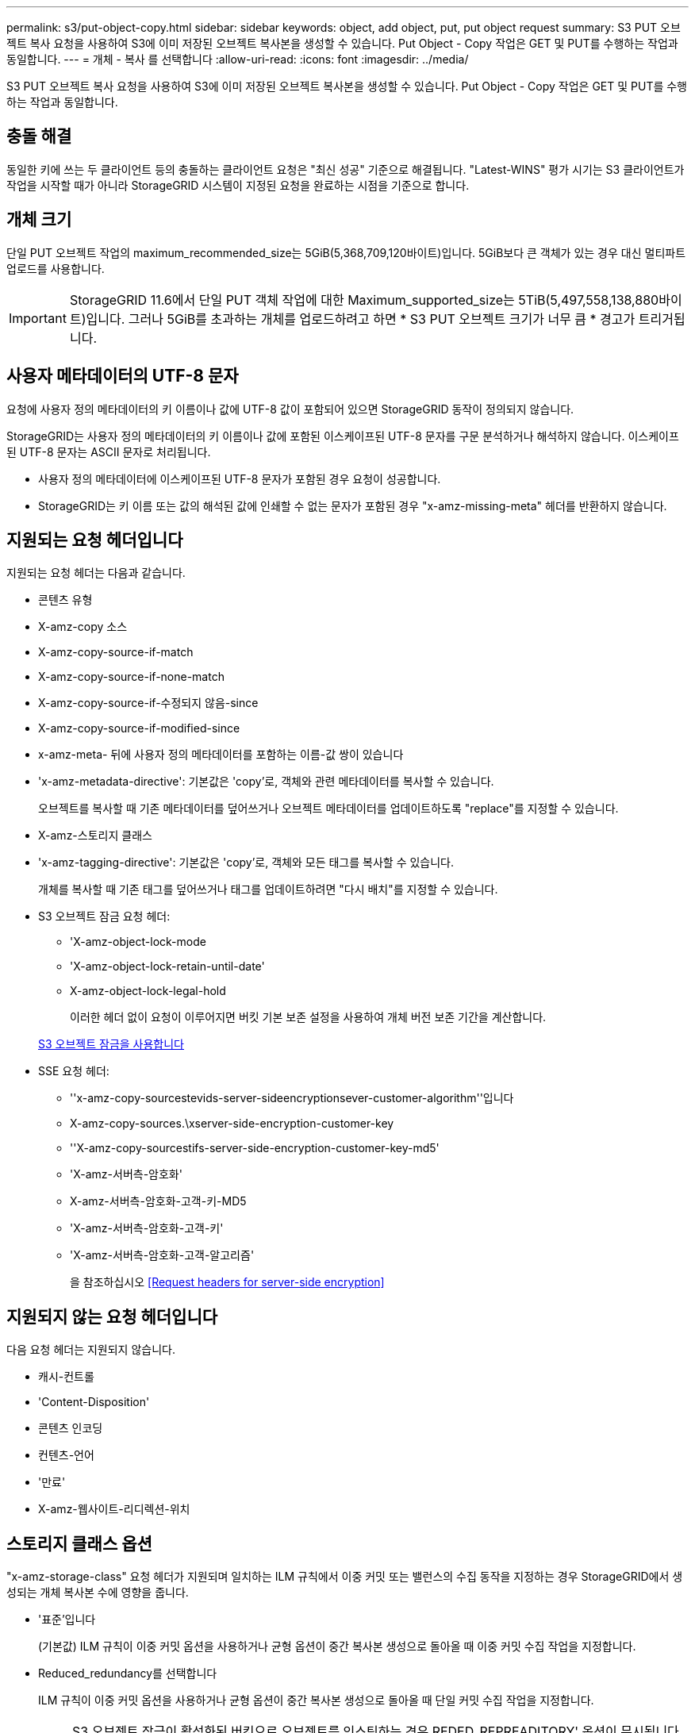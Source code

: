---
permalink: s3/put-object-copy.html 
sidebar: sidebar 
keywords: object, add object, put, put object request 
summary: S3 PUT 오브젝트 복사 요청을 사용하여 S3에 이미 저장된 오브젝트 복사본을 생성할 수 있습니다. Put Object - Copy 작업은 GET 및 PUT를 수행하는 작업과 동일합니다. 
---
= 개체 - 복사 를 선택합니다
:allow-uri-read: 
:icons: font
:imagesdir: ../media/


[role="lead"]
S3 PUT 오브젝트 복사 요청을 사용하여 S3에 이미 저장된 오브젝트 복사본을 생성할 수 있습니다. Put Object - Copy 작업은 GET 및 PUT를 수행하는 작업과 동일합니다.



== 충돌 해결

동일한 키에 쓰는 두 클라이언트 등의 충돌하는 클라이언트 요청은 "최신 성공" 기준으로 해결됩니다. "Latest-WINS" 평가 시기는 S3 클라이언트가 작업을 시작할 때가 아니라 StorageGRID 시스템이 지정된 요청을 완료하는 시점을 기준으로 합니다.



== 개체 크기

단일 PUT 오브젝트 작업의 maximum_recommended_size는 5GiB(5,368,709,120바이트)입니다. 5GiB보다 큰 객체가 있는 경우 대신 멀티파트 업로드를 사용합니다.


IMPORTANT: StorageGRID 11.6에서 단일 PUT 객체 작업에 대한 Maximum_supported_size는 5TiB(5,497,558,138,880바이트)입니다. 그러나 5GiB를 초과하는 개체를 업로드하려고 하면 * S3 PUT 오브젝트 크기가 너무 큼 * 경고가 트리거됩니다.



== 사용자 메타데이터의 UTF-8 문자

요청에 사용자 정의 메타데이터의 키 이름이나 값에 UTF-8 값이 포함되어 있으면 StorageGRID 동작이 정의되지 않습니다.

StorageGRID는 사용자 정의 메타데이터의 키 이름이나 값에 포함된 이스케이프된 UTF-8 문자를 구문 분석하거나 해석하지 않습니다. 이스케이프된 UTF-8 문자는 ASCII 문자로 처리됩니다.

* 사용자 정의 메타데이터에 이스케이프된 UTF-8 문자가 포함된 경우 요청이 성공합니다.
* StorageGRID는 키 이름 또는 값의 해석된 값에 인쇄할 수 없는 문자가 포함된 경우 "x-amz-missing-meta" 헤더를 반환하지 않습니다.




== 지원되는 요청 헤더입니다

지원되는 요청 헤더는 다음과 같습니다.

* 콘텐츠 유형
* X-amz-copy 소스
* X-amz-copy-source-if-match
* X-amz-copy-source-if-none-match
* X-amz-copy-source-if-수정되지 않음-since
* X-amz-copy-source-if-modified-since
* x-amz-meta- 뒤에 사용자 정의 메타데이터를 포함하는 이름-값 쌍이 있습니다
* 'x-amz-metadata-directive': 기본값은 'copy'로, 객체와 관련 메타데이터를 복사할 수 있습니다.
+
오브젝트를 복사할 때 기존 메타데이터를 덮어쓰거나 오브젝트 메타데이터를 업데이트하도록 "replace"를 지정할 수 있습니다.

* X-amz-스토리지 클래스
* 'x-amz-tagging-directive': 기본값은 'copy'로, 객체와 모든 태그를 복사할 수 있습니다.
+
개체를 복사할 때 기존 태그를 덮어쓰거나 태그를 업데이트하려면 "다시 배치"를 지정할 수 있습니다.

* S3 오브젝트 잠금 요청 헤더:
+
** 'X-amz-object-lock-mode
** 'X-amz-object-lock-retain-until-date'
** X-amz-object-lock-legal-hold
+
이러한 헤더 없이 요청이 이루어지면 버킷 기본 보존 설정을 사용하여 개체 버전 보존 기간을 계산합니다.

+
xref:using-s3-object-lock.adoc[S3 오브젝트 잠금을 사용합니다]



* SSE 요청 헤더:
+
** ''x-amz-copy-sourcestevids-server-sideencryptionsever-customer-algorithm''입니다
** X-amz-copy-sources.\xserver-side-encryption-customer-key
** ''X-amz-copy-sourcestifs-server-side-encryption-customer-key-md5'
** 'X-amz-서버측-암호화'
** X-amz-서버측-암호화-고객-키-MD5
** 'X-amz-서버측-암호화-고객-키'
** 'X-amz-서버측-암호화-고객-알고리즘'
+
을 참조하십시오 <<Request headers for server-side encryption>>







== 지원되지 않는 요청 헤더입니다

다음 요청 헤더는 지원되지 않습니다.

* 캐시-컨트롤
* 'Content-Disposition'
* 콘텐츠 인코딩
* 컨텐츠-언어
* '만료'
* X-amz-웹사이트-리디렉션-위치




== 스토리지 클래스 옵션

"x-amz-storage-class" 요청 헤더가 지원되며 일치하는 ILM 규칙에서 이중 커밋 또는 밸런스의 수집 동작을 지정하는 경우 StorageGRID에서 생성되는 개체 복사본 수에 영향을 줍니다.

* '표준'입니다
+
(기본값) ILM 규칙이 이중 커밋 옵션을 사용하거나 균형 옵션이 중간 복사본 생성으로 돌아올 때 이중 커밋 수집 작업을 지정합니다.

* Reduced_redundancy를 선택합니다
+
ILM 규칙이 이중 커밋 옵션을 사용하거나 균형 옵션이 중간 복사본 생성으로 돌아올 때 단일 커밋 수집 작업을 지정합니다.

+

NOTE: S3 오브젝트 잠금이 활성화된 버킷으로 오브젝트를 인스팅하는 경우 REDED_REPREADITORY' 옵션이 무시됩니다. 개체를 레거시 준수 버킷으로 인스팅하는 경우 REDED_REPREADITORIAL' 옵션은 오류를 반환합니다. StorageGRID은 규정 준수 요구 사항이 충족될 수 있도록 항상 이중 커밋 수집을 수행합니다.





== Put Object - Copy에서 x-amz-copy-source 사용

x-amz-copy-source 헤더에 지정된 소스 버킷과 키가 대상 버킷 및 키와 다른 경우 소스 객체 데이터의 복제본이 대상에 기록됩니다.

소스와 대상이 일치하고 "x-amz-metadata-directive" 헤더가 replace"로 지정된 경우 해당 요청의 메타데이터 값으로 오브젝트의 메타데이터가 업데이트됩니다. 이 경우 StorageGRID는 오브젝트를 다시 수집하지 않습니다. 여기에는 두 가지 중요한 결과가 있습니다.

* Put Object-Copy를 사용하여 기존 개체를 현재 위치에서 암호화하거나 기존 개체의 암호화를 변경할 수 없습니다. X-amz-서버측-암호화 헤더나 x-amz-서버측-암호화-고객-알고리즘 헤더를 제공하면 StorageGRID는 요청을 거부하고 XNotImplemented를 반환합니다.
* 일치하는 ILM 규칙에 지정된 Ingest 동작 옵션은 사용되지 않습니다. ILM이 정상적인 백그라운드 ILM 프로세스에 의해 다시 평가될 때 업데이트로 인해 트리거되는 개체 배치에 대한 모든 변경 사항이 발생합니다.
+
즉, ILM 규칙이 수집 동작에 Strict 옵션을 사용하는 경우 필요한 개체 배치를 만들 수 없는 경우(예: 새로 필요한 위치를 사용할 수 없음) 작업이 수행되지 않습니다. 업데이트된 오브젝트는 필요한 배치가 가능할 때까지 현재 위치를 유지합니다.





== 서버측 암호화에 대한 요청 헤더

서버 측 암호화를 사용하는 경우 소스 개체가 암호화되었는지 여부 및 대상 개체를 암호화할 계획인지에 따라 요청 헤더가 제공됩니다.

* 소스 객체가 SSE-C(customer-provided key)를 사용하여 암호화된 경우, 객체를 해독한 다음 복사할 수 있도록 객체 복사 요청(Put Object-Copy request)에 다음 세 개의 헤더를 포함해야 합니다.
+
** X-amz-copy-sourcesources. ever-sideboretationsencryptionsever-customer-algorithm은 AES256을 지정합니다.
** 'x-amz-copy-sourcesources.x.server-side-encryption-customer-key'는 소스 객체를 만들 때 제공한 암호화 키를 지정합니다.
** ''x-amz-copy-sourcesourcesifx-server-side-encryption-customer-key-md5': 소스 개체를 만들 때 제공한 MD5 다이제스트를 지정합니다.


* 제공 및 관리하는 고유 키를 사용하여 대상 개체(복사본)를 암호화하려면 다음 세 개의 머리글을 포함합니다.
+
** X-amz-서버측-암호화-고객-알고리즘: AES256 지정.
** 'X-amz-서버측-암호화-고객-키': 대상 객체에 대한 새 암호화 키를 지정합니다.
** X-amz-서버측-암호화-고객-키-MD5: 새 암호화 키의 MD5 다이제스트를 지정합니다.




* 주의: * 제공한 암호화 키는 저장되지 않습니다. 암호화 키를 분실하면 해당 개체가 손실됩니다. 고객이 제공한 키를 사용하여 오브젝트 데이터를 보호하기 전에 "'서버측 암호화 사용'의 고려 사항을 검토하십시오.

* SSE(StorageGRID)에서 관리되는 고유 키로 대상 객체(사본)를 암호화하려면 객체 복사 요청(Put Object-Copy request)에 이 헤더를 포함시킵니다.
+
** 'X-amz-서버측-암호화'




참고: * 오브젝트의 '서버측 암호화' 값은 업데이트할 수 없습니다. 대신 X-amz-metadata-directive:replace를 사용하여 새로운 서버 측 암호화 값으로 복사본을 만듭니다.



== 버전 관리

소스 버킷의 버전이 있는 경우 "x-amz-copy-source" 헤더를 사용하여 객체의 최신 버전을 복사할 수 있습니다. 개체의 특정 버전을 복사하려면 rionId 하위 리소스를 사용하여 복사할 버전을 명시적으로 지정해야 합니다. 목적지 버킷의 버전 관리가 되면 생성된 버전은 'x-amz-version-id' 응답 헤더로 반환됩니다. 대상 버킷의 버전 관리가 일시 중단된 경우 x-amz-version-id는 "null" 값을 반환합니다.

xref:../ilm/index.adoc[ILM을 사용하여 개체를 관리합니다]

xref:using-server-side-encryption.adoc[서버측 암호화를 사용합니다]

xref:s3-operations-tracked-in-audit-logs.adoc[S3 작업이 감사 로그에서 추적되었습니다]

xref:put-object.adoc[개체 를 넣습니다]
